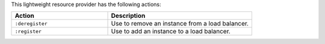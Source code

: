 .. The contents of this file are included in multiple topics.
.. This file should not be changed in a way that hinders its ability to appear in multiple documentation sets.

This lightweight resource provider has the following actions:

.. list-table::
   :widths: 200 300
   :header-rows: 1

   * - Action
     - Description
   * - ``:deregister``
     - Use to remove an instance from a load balancer.
   * - ``:register``
     - Use to add an instance to a load balancer.
